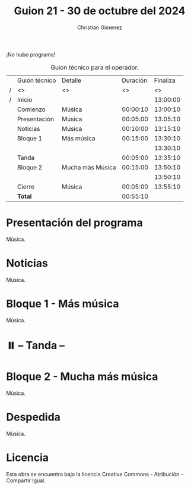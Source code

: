 #+title: Guion 21 - 30 de octubre del 2024

#+HTML: <main>

¡No hubo programa!

#+caption: Guión técnico para el operador.
|   | Guión técnico | Detalle          | Duración | Finaliza |
| / | <>            | <>               |       <> |       <> |
| / | Inicio        |                  |          | 13:00:00 |
|---+---------------+------------------+----------+----------|
|   | Comienzo      | Música           | 00:00:10 | 13:00:10 |
|   | Presentación  | Música           | 00:05:00 | 13:05:10 |
|---+---------------+------------------+----------+----------|
|   | Noticias      | Música           | 00:10:00 | 13:15:10 |
|---+---------------+------------------+----------+----------|
|   | Bloque 1      | Más música       | 00:15:00 | 13:30:10 |
|   |               |                  |          | 13:30:10 |
|---+---------------+------------------+----------+----------|
|   | \pausebutton{} Tanda       |                  | 00:05:00 | 13:35:10 |
|---+---------------+------------------+----------+----------|
|   | Bloque 2      | Mucha más Música | 00:15:00 | 13:50:10 |
|   |               |                  |          | 13:50:10 |
|---+---------------+------------------+----------+----------|
|   | Cierre        | Música           | 00:05:00 | 13:55:10 |
|---+---------------+------------------+----------+----------|
|---+---------------+------------------+----------+----------|
|   | *Total*         |                  | 00:55:10 |          |
#+TBLFM: @4$5..@12$5=$4 + @-1$5;T::@13$4='(apply '+ '(@4$4..@12$4));T

* Presentación del programa
Música.

* Noticias
Música.

* Bloque 1 - Más música
Música.

* ⏸️ -- Tanda --
* Bloque 2 - Mucha más música
Música.

* Despedida
Música.

* Licencia
Esta obra se encuentra bajo la licencia Creative Commons - Atribución - Compartir Igual.

#+HTML: </main>

* Meta     :noexport:

# ----------------------------------------------------------------------
#+SUBTITLE:
#+AUTHOR: Christian Gimenez
#+EMAIL:
#+DESCRIPTION: 
#+KEYWORDS: 
#+COLUMNS: %40ITEM(Task) %17Effort(Estimated Effort){:} %CLOCKSUM

#+STARTUP: inlineimages hidestars content hideblocks entitiespretty
#+STARTUP: indent fninline latexpreview

#+OPTIONS: H:3 num:t toc:t \n:nil @:t ::t |:t ^:{} -:t f:t *:t <:t
#+OPTIONS: TeX:t LaTeX:t skip:nil d:nil todo:t pri:nil tags:not-in-toc
#+OPTIONS: tex:imagemagick

#+TODO: TODO(t!) CURRENT(c!) PAUSED(p!) | DONE(d!) CANCELED(C!@)

# -- Export
#+LANGUAGE: es
#+EXPORT_SELECT_TAGS: export
#+EXPORT_EXCLUDE_TAGS: noexport
# #+export_file_name: 

# -- HTML Export
#+INFOJS_OPT: view:info toc:t ftoc:t ltoc:t mouse:underline buttons:t path:libs/org-info.js
#+XSLT:

# -- For ox-twbs or HTML Export
# #+HTML_HEAD: <link href="libs/bootstrap.min.css" rel="stylesheet">
# -- -- LaTeX-CSS
# #+HTML_HEAD: <link href="css/style-org.css" rel="stylesheet">

# #+HTML_HEAD: <script src="libs/jquery.min.js"></script> 
# #+HTML_HEAD: <script src="libs/bootstrap.min.js"></script>

#+HTML_HEAD_EXTRA: <link href="../css/guiones-2024.css" rel="stylesheet">

# -- LaTeX Export
# #+LATEX_CLASS: article
#+latex_compiler: lualatex
# #+latex_class_options: [12pt, twoside]

#+latex_header: \usepackage{csquotes}
# #+latex_header: \usepackage[spanish]{babel}
# #+latex_header: \usepackage[margin=2cm]{geometry}
# #+latex_header: \usepackage{fontspec}
#+latex_header: \usepackage{emoji}
# -- biblatex
#+latex_header: \usepackage[backend=biber, style=alphabetic, backref=true]{biblatex}
#+latex_header: \addbibresource{tangled/biblio.bib}
# -- -- Tikz
# #+LATEX_HEADER: \usepackage{tikz}
# #+LATEX_HEADER: \usetikzlibrary{arrows.meta}
# #+LATEX_HEADER: \usetikzlibrary{decorations}
# #+LATEX_HEADER: \usetikzlibrary{decorations.pathmorphing}
# #+LATEX_HEADER: \usetikzlibrary{shapes.geometric}
# #+LATEX_HEADER: \usetikzlibrary{shapes.symbols}
# #+LATEX_HEADER: \usetikzlibrary{positioning}
# #+LATEX_HEADER: \usetikzlibrary{trees}

# #+LATEX_HEADER_EXTRA:

# --  Info Export
#+TEXINFO_DIR_CATEGORY: A category
#+TEXINFO_DIR_TITLE: Guiones: (Guion)
#+TEXINFO_DIR_DESC: One line description.
#+TEXINFO_PRINTED_TITLE: Guiones
#+TEXINFO_FILENAME: Guion.info


# Local Variables:
# org-hide-emphasis-markers: t
# org-use-sub-superscripts: "{}"
# fill-column: 80
# visual-line-fringe-indicators: t
# ispell-local-dictionary: "british"
# org-latex-default-figure-position: "tbp"
# End:
